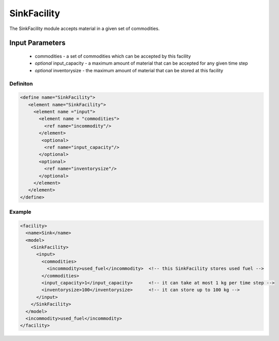 
SinkFacility
============

The SinkFacility module accepts material in a given set of 
commodities. 

Input Parameters
----------------

  * commodities - a set of commodities which can be accepted by this
    facility
  * `optional` input_capacity - a maximum amount of material that can
    be accepted for any given time step
  * `optional` inventorysize - the maximum amount of material that can
    be stored at this facility

Definiton
+++++++++

.. code-block:: xml

  <define name="SinkFacility">
     <element name="SinkFacility"> 
       <element name ="input">
         <element name = "commodities">
           <ref name="incommodity"/>
         </element>         
          <optional>
           <ref name="input_capacity"/>
         </optional>
         <optional>
           <ref name="inventorysize"/>
         </optional>
       </element>
     </element>
  </define>

Example
+++++++

.. code-block:: xml
  
  <facility>
    <name>Sink</name>
    <model>
      <SinkFacility>
	<input>
	  <commodities>
	    <incommodity>used_fuel</incommodity>  <!-- this SinkFacility stores used fuel -->
	  </commodities>
	  <input_capacity>1</input_capacity>      <!-- it can take at most 1 kg per time step -->
	  <inventorysize>100</inventorysize>      <!-- it can store up to 100 kg -->
	</input>
      </SinkFacility>
    </model>
    <incommodity>used_fuel</incommodity>
  </facility>
